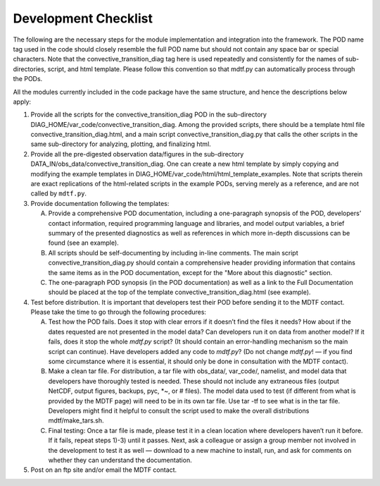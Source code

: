 Development Checklist
=====================

The following are the necessary steps for the module implementation and integration into the framework. The POD name tag used in the code should closely resemble the full POD name but should not contain any space bar or special characters. Note that the convective_transition_diag tag here is used repeatedly and consistently for the names of sub-directories, script, and html template. Please follow this convention so that mdtf.py can automatically process through the PODs. 

All the modules currently included in the code package have the same structure, and hence the descriptions below apply: 

1. Provide all the scripts for the convective_transition_diag POD in the sub-directory DIAG_HOME/var_code/convective_transition_diag. Among the provided scripts, there should be a template html file convective_transition_diag.html, and a main script convective_transition_diag.py that calls the other scripts in the same sub-directory for analyzing, plotting, and finalizing html. 

2. Provide all the pre-digested observation data/figures in the sub-directory DATA_IN/obs_data/convective_transition_diag. One can create a new html template by simply copying and modifying the example templates in DIAG_HOME/var_code/html/html_template_examples. Note that scripts therein are exact replications of the html-related scripts in the example PODs, serving merely as a reference, and are not called by ``mdtf.py``. 

3. Provide documentation following the templates: 

   A. Provide a comprehensive POD documentation, including a one-paragraph synopsis of the POD, developers’ contact information, required programming language and libraries, and model output variables, a brief summary of the presented diagnostics as well as references in which more in-depth discussions can be found (see an example). 

   B. All scripts should be self-documenting by including in-line comments. The main script convective_transition_diag.py should contain a comprehensive header providing information that contains the same items as in the POD documentation, except for the "More about this diagnostic" section. 

   C. The one-paragraph POD synopsis (in the POD documentation) as well as a link to the Full Documentation should be placed at the top of the template convective_transition_diag.html (see example).  

4. Test before distribution. It is important that developers test their POD before sending it to the MDTF contact. Please take the time to go through the following procedures:  

   A. Test how the POD fails. Does it stop with clear errors if it doesn’t find the files it needs? How about if the dates requested are not presented in the model data? Can developers run it on data from another model? If it fails, does it stop the whole `mdtf.py` script? (It should contain an error-handling mechanism so the main script can continue). Have developers added any code to `mdtf.py`? (Do not change `mdtf.py`! — if you find some circumstance where it is essential, it should only be done in consultation with the MDTF contact). 

   B. Make a clean tar file. For distribution, a tar file with obs_data/, var_code/, namelist, and model data that developers have thoroughly tested is needed. These should not include any extraneous files (output NetCDF, output figures, backups, pyc, *~, or # files). The model data used to test (if different from what is provided by the MDTF page) will need to be in its own tar file. Use tar -tf to see what is in the tar file. Developers might find it helpful to consult the script used to make the overall distributions mdtf/make_tars.sh.
   
   C. Final testing: Once a tar file is made, please test it in a clean location where developers haven’t run it before. If it fails, repeat steps 1)-3) until it passes. Next, ask a colleague or assign a group member not involved in the development to test it as well — download to a new machine to install, run, and ask for comments on whether they can understand the documentation. 

#. Post on an ftp site and/or email the MDTF contact. 


